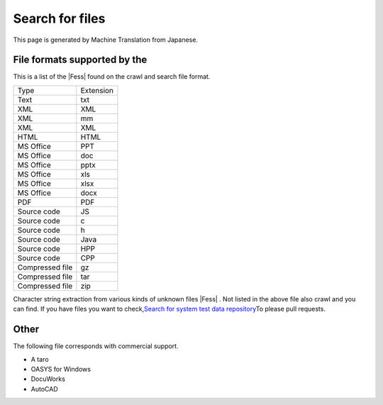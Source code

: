 ================
Search for files
================

This page is generated by Machine Translation from Japanese.

File formats supported by the
=============================

This is a list of the |Fess| found on the crawl and search file format.

+-------------------+-------------+
| Type              | Extension   |
+-------------------+-------------+
| Text              | txt         |
+-------------------+-------------+
| XML               | XML         |
+-------------------+-------------+
| XML               | mm          |
+-------------------+-------------+
| XML               | XML         |
+-------------------+-------------+
| HTML              | HTML        |
+-------------------+-------------+
| MS Office         | PPT         |
+-------------------+-------------+
| MS Office         | doc         |
+-------------------+-------------+
| MS Office         | pptx        |
+-------------------+-------------+
| MS Office         | xls         |
+-------------------+-------------+
| MS Office         | xlsx        |
+-------------------+-------------+
| MS Office         | docx        |
+-------------------+-------------+
| PDF               | PDF         |
+-------------------+-------------+
| Source code       | JS          |
+-------------------+-------------+
| Source code       | c           |
+-------------------+-------------+
| Source code       | h           |
+-------------------+-------------+
| Source code       | Java        |
+-------------------+-------------+
| Source code       | HPP         |
+-------------------+-------------+
| Source code       | CPP         |
+-------------------+-------------+
| Compressed file   | gz          |
+-------------------+-------------+
| Compressed file   | tar         |
+-------------------+-------------+
| Compressed file   | zip         |
+-------------------+-------------+

Character string extraction from various kinds of unknown files |Fess| .
Not listed in the above file also crawl and you can find. If you have
files you want to check,\ `Search for system test data
repository <https://github.com/codelibs/fess-testdata>`__\ To please
pull requests.

Other
=====

The following file corresponds with commercial support.

-  A taro

-  OASYS for Windows

-  DocuWorks

-  AutoCAD
